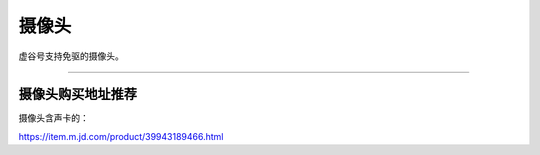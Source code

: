 
摄像头
==========================================

虚谷号支持免驱的摄像头。

-----------------------------------







-----------------------------------
摄像头购买地址推荐
-----------------------------------


摄像头含声卡的：

https://item.m.jd.com/product/39943189466.html


